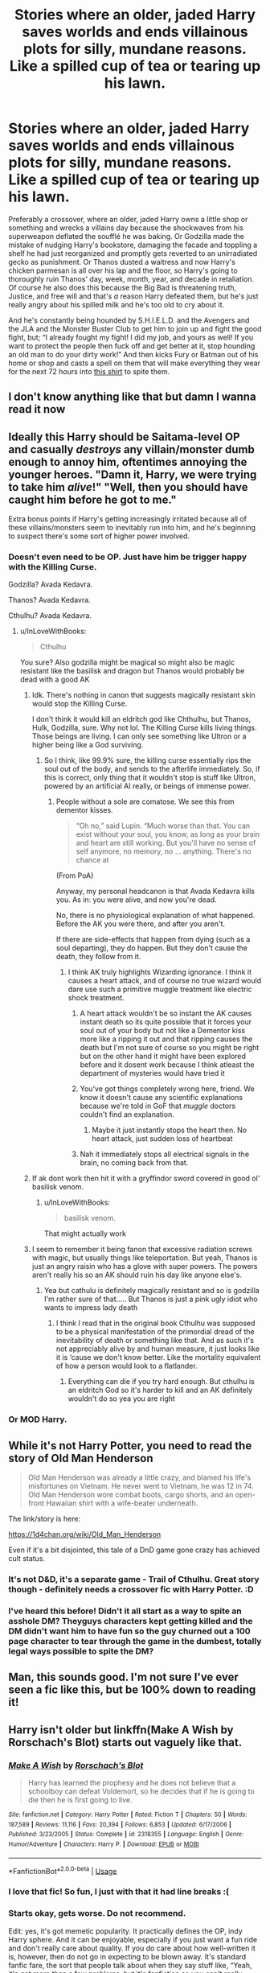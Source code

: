 #+TITLE: Stories where an older, jaded Harry saves worlds and ends villainous plots for silly, mundane reasons. Like a spilled cup of tea or tearing up his lawn.

* Stories where an older, jaded Harry saves worlds and ends villainous plots for silly, mundane reasons. Like a spilled cup of tea or tearing up his lawn.
:PROPERTIES:
:Author: hexernano
:Score: 311
:DateUnix: 1586680453.0
:DateShort: 2020-Apr-12
:FlairText: Request
:END:
Preferably a crossover, where an older, jaded Harry owns a little shop or something and wrecks a villains day because the shockwaves from his superweapon deflated the soufflé he was baking. Or Godzilla made the mistake of nudging Harry's bookstore, damaging the facade and toppling a shelf he had just reorganized and promptly gets reverted to an unirradiated gecko as punishment. Or Thanos dusted a waitress and now Harry's chicken parmesan is all over his lap and the floor, so Harry's going to thoroughly ruin Thanos' day, week, month, year, and decade in retaliation. Of course he also does this because the Big Bad is threatening truth, Justice, and free will and that's /a/ reason Harry defeated them, but he's just really angry about his spilled milk and he's too old to cry about it.

And he's constantly being hounded by S.H.I.E.L.D. and the Avengers and the JLA and the Monster Buster Club to get him to join up and fight the good fight, but; “I already fought my fight! I did my job, and yours as well! If you want to protect the people then fuck off and get better at it, stop hounding an old man to do your dirty work!” And then kicks Fury or Batman out of his home or shop and casts a spell on them that will make everything they wear for the next 72 hours into [[https://imgur.com/gallery/oIZK4dH][this shirt]] to spite them.


** I don't know anything like that but damn I wanna read it now
:PROPERTIES:
:Author: PinkFluffy_Softijs
:Score: 84
:DateUnix: 1586690327.0
:DateShort: 2020-Apr-12
:END:


** Ideally this Harry should be Saitama-level OP and casually /destroys/ any villain/monster dumb enough to annoy him, oftentimes annoying the younger heroes. "Damn it, Harry, we were trying to take him /alive/!" "Well, then you should have caught him before he got to me."

Extra bonus points if Harry's getting increasingly irritated because all of these villains/monsters seem to inevitably run into him, and he's beginning to suspect there's some sort of higher power involved.
:PROPERTIES:
:Author: WhosThisGeek
:Score: 106
:DateUnix: 1586701293.0
:DateShort: 2020-Apr-12
:END:

*** Doesn't even need to be OP. Just have him be trigger happy with the Killing Curse.

Godzilla? Avada Kedavra.

Thanos? Avada Kedavra.

Cthulhu? Avada Kedavra.
:PROPERTIES:
:Author: alehhhhhandro
:Score: 67
:DateUnix: 1586705343.0
:DateShort: 2020-Apr-12
:END:

**** u/InLoveWithBooks:
#+begin_quote
  Cthulhu
#+end_quote

You sure? Also godzilla might be magical so might also be magic resistant like the basilisk and dragon but Thanos would probably be dead with a good AK
:PROPERTIES:
:Author: InLoveWithBooks
:Score: 23
:DateUnix: 1586715962.0
:DateShort: 2020-Apr-12
:END:

***** Idk. There's nothing in canon that suggests magically resistant skin would stop the Killing Curse.

I don't think it would kill an eldritch god like Chthulhu, but Thanos, Hulk, Godzilla, sure. Why not lol. The Killing Curse kills living things. Those beings are living. I can only see something like Ultron or a higher being like a God surviving.
:PROPERTIES:
:Author: alehhhhhandro
:Score: 19
:DateUnix: 1586739924.0
:DateShort: 2020-Apr-13
:END:

****** So I think, like 99.9% sure, the killing curse essentially rips the soul out of the body, and sends to the afterlife immediately. So, if this is correct, only thing that it wouldn't stop is stuff like Ultron, powered by an artificial AI really, or beings of immense power.
:PROPERTIES:
:Author: CuriousLurkerPresent
:Score: 7
:DateUnix: 1586746349.0
:DateShort: 2020-Apr-13
:END:

******* People without a sole are comatose. We see this from dementor kisses.

#+begin_quote
  “Oh no,” said Lupin. “Much worse than that. You can exist without your soul, you know, as long as your brain and heart are still working. But you'll have no sense of self anymore, no memory, no ... anything. There's no chance at
#+end_quote

(From PoA)

Anyway, my personal headcanon is that Avada Kedavra kills you. As in: you were alive, and now you're dead.

No, there is no physiological explanation of what happened. Before the AK you were there, and after you aren't.

If there are side-effects that happen from dying (such as a soul departing), they do happen. But they don't cause the death, they follow from it.
:PROPERTIES:
:Author: vlaaivlaai
:Score: 11
:DateUnix: 1586748502.0
:DateShort: 2020-Apr-13
:END:

******** I think AK truly highlights Wizarding ignorance. I think it causes a heart attack, and of course no true wizard would dare use such a primitive muggle treatment like electric shock treatment.
:PROPERTIES:
:Author: Rp0605
:Score: 1
:DateUnix: 1586815493.0
:DateShort: 2020-Apr-14
:END:

********* A heart attack wouldn't be so instant the AK causes instant death so its quite possible that it forces your soul out of your body but not like a Dementor kiss more like a ripping it out and that ripping causes the death but I'm not sure of course so you might be right but on the other hand it might have been explored before and it dosent work because I think atleast the department of mysteries would have tried it
:PROPERTIES:
:Author: InLoveWithBooks
:Score: 7
:DateUnix: 1586816185.0
:DateShort: 2020-Apr-14
:END:


********* You've got things completely wrong here, friend. We know it doesn't cause any scientific explanations because we're told in GoF that /muggle/ doctors couldn't find an explanation.
:PROPERTIES:
:Author: alehhhhhandro
:Score: 4
:DateUnix: 1587008756.0
:DateShort: 2020-Apr-16
:END:

********** Maybe it just instantly stops the heart then. No heart attack, just sudden loss of heartbeat
:PROPERTIES:
:Author: Rp0605
:Score: 3
:DateUnix: 1587012738.0
:DateShort: 2020-Apr-16
:END:


********* Nah it immediately stops all electrical signals in the brain, no coming back from that.
:PROPERTIES:
:Author: pzbogo
:Score: 2
:DateUnix: 1587047580.0
:DateShort: 2020-Apr-16
:END:


***** If ak dont work then hit it with a gryffindor sword covered in good ol' basilisk venom.
:PROPERTIES:
:Author: amanfromindia
:Score: 5
:DateUnix: 1586815369.0
:DateShort: 2020-Apr-14
:END:

****** u/InLoveWithBooks:
#+begin_quote
  basilisk venom.
#+end_quote

That might actually work
:PROPERTIES:
:Author: InLoveWithBooks
:Score: 4
:DateUnix: 1586815426.0
:DateShort: 2020-Apr-14
:END:


***** I seem to remember it being fanon that excessive radiation screws with magic, but usually things like teleportation. But yeah, Thanos is just an angry raisin who has a glove with super powers. The powers aren't really his so an AK should ruin his day like anyone else's.
:PROPERTIES:
:Author: hexernano
:Score: 3
:DateUnix: 1587218765.0
:DateShort: 2020-Apr-18
:END:

****** Yea but cathulu is definitely magically resistant and so is godzilla I'm rather sure of that..... But Thanos is just a pink ugly idiot who wants to impress lady death
:PROPERTIES:
:Author: InLoveWithBooks
:Score: 1
:DateUnix: 1587218864.0
:DateShort: 2020-Apr-18
:END:

******* I think I read that in the original book Cthulhu was supposed to be a physical manifestation of the primordial dread of the inevitability of death or something like that. And as such it's not appreciably alive by and human measure, it just looks like it is ‘cause we don't know better. Like the mortality equivalent of how a person would look to a flatlander.
:PROPERTIES:
:Author: hexernano
:Score: 1
:DateUnix: 1587219090.0
:DateShort: 2020-Apr-18
:END:

******** Everything can die if you try hard enough. But cthulhu is an eldritch God so it's harder to kill and an AK definitely wouldn't do so yea you are right
:PROPERTIES:
:Author: InLoveWithBooks
:Score: 3
:DateUnix: 1587219252.0
:DateShort: 2020-Apr-18
:END:


*** Or MOD Harry.
:PROPERTIES:
:Author: CuriousLurkerPresent
:Score: 3
:DateUnix: 1586746222.0
:DateShort: 2020-Apr-13
:END:


** While it's not Harry Potter, you need to read the story of *Old Man Henderson*

#+begin_quote
  Old Man Henderson was already a little crazy, and blamed his life's misfortunes on Vietnam. He never went to Vietnam, he was 12 in 74. Old Man Henderson wore combat boots, cargo shorts, and an open-front Hawaiian shirt with a wife-beater underneath.
#+end_quote

The link/story is here:

[[https://1d4chan.org/wiki/Old_Man_Henderson]]

Even if it's a bit disjointed, this tale of a DnD game gone crazy has achieved cult status.
:PROPERTIES:
:Author: vernonff
:Score: 53
:DateUnix: 1586700460.0
:DateShort: 2020-Apr-12
:END:

*** It's not D&D, it's a separate game - Trail of Cthulhu. Great story though - definitely needs a crossover fic with Harry Potter. :D
:PROPERTIES:
:Author: Avalon1632
:Score: 30
:DateUnix: 1586706740.0
:DateShort: 2020-Apr-12
:END:


*** I've heard this before! Didn't it all start as a way to spite an asshole DM? Theyguys characters kept getting killed and the DM didn't want him to have fun so the guy churned out a 100 page character to tear through the game in the dumbest, totally legal ways possible to spite the DM?
:PROPERTIES:
:Author: hexernano
:Score: 6
:DateUnix: 1587218620.0
:DateShort: 2020-Apr-18
:END:


** Man, this sounds good. I'm not sure I've ever seen a fic like this, but be 100% down to reading it!
:PROPERTIES:
:Author: rinmedeis
:Score: 31
:DateUnix: 1586690502.0
:DateShort: 2020-Apr-12
:END:


** Harry isn't older but linkffn(Make A Wish by Rorschach's Blot) starts out vaguely like that.
:PROPERTIES:
:Author: Ch1pp
:Score: 30
:DateUnix: 1586692889.0
:DateShort: 2020-Apr-12
:END:

*** [[https://www.fanfiction.net/s/2318355/1/][*/Make A Wish/*]] by [[https://www.fanfiction.net/u/686093/Rorschach-s-Blot][/Rorschach's Blot/]]

#+begin_quote
  Harry has learned the prophesy and he does not believe that a schoolboy can defeat Voldemort, so he decides that if he is going to die then he is first going to live.
#+end_quote

^{/Site/:} ^{fanfiction.net} ^{*|*} ^{/Category/:} ^{Harry} ^{Potter} ^{*|*} ^{/Rated/:} ^{Fiction} ^{T} ^{*|*} ^{/Chapters/:} ^{50} ^{*|*} ^{/Words/:} ^{187,589} ^{*|*} ^{/Reviews/:} ^{11,116} ^{*|*} ^{/Favs/:} ^{20,394} ^{*|*} ^{/Follows/:} ^{6,853} ^{*|*} ^{/Updated/:} ^{6/17/2006} ^{*|*} ^{/Published/:} ^{3/23/2005} ^{*|*} ^{/Status/:} ^{Complete} ^{*|*} ^{/id/:} ^{2318355} ^{*|*} ^{/Language/:} ^{English} ^{*|*} ^{/Genre/:} ^{Humor/Adventure} ^{*|*} ^{/Characters/:} ^{Harry} ^{P.} ^{*|*} ^{/Download/:} ^{[[http://www.ff2ebook.com/old/ffn-bot/index.php?id=2318355&source=ff&filetype=epub][EPUB]]} ^{or} ^{[[http://www.ff2ebook.com/old/ffn-bot/index.php?id=2318355&source=ff&filetype=mobi][MOBI]]}

--------------

*FanfictionBot*^{2.0.0-beta} | [[https://github.com/tusing/reddit-ffn-bot/wiki/Usage][Usage]]
:PROPERTIES:
:Author: FanfictionBot
:Score: 16
:DateUnix: 1586692901.0
:DateShort: 2020-Apr-12
:END:


*** I love that fic! So fun, I just with that it had line breaks :(
:PROPERTIES:
:Author: LiriStorm
:Score: 9
:DateUnix: 1586740601.0
:DateShort: 2020-Apr-13
:END:


*** Starts okay, gets worse. Do not recommend.

Edit: yes, it's got memetic popularity. It practically defines the OP, indy Harry sphere. And it can be enjoyable, especially if you just want a fun ride and don't really care about quality. If you /do/ care about how well-written it is, however, then do not go in expecting to be blown away. It's standard fanfic fare, the sort that people talk about when they say stuff like, “Yeah, it's got more than a few problems, but it's fanfiction so you can't really expect much.”
:PROPERTIES:
:Author: Lightwavers
:Score: 19
:DateUnix: 1586703009.0
:DateShort: 2020-Apr-12
:END:

**** Yeah, it does go off the rails a lot after the first 10 or so chapters.
:PROPERTIES:
:Author: Ch1pp
:Score: 7
:DateUnix: 1586711866.0
:DateShort: 2020-Apr-12
:END:


**** It's pretty fun to get behind the meme levels of luck he has at the start, but then it starts to take itself way too seriously and goes from luck to him actually doing stuff. The sequel was even worse in that regard.
:PROPERTIES:
:Author: themegaweirdthrow
:Score: 4
:DateUnix: 1586758903.0
:DateShort: 2020-Apr-13
:END:


*** I remember reading this a while ago, it was one hell of a ride!
:PROPERTIES:
:Author: hexernano
:Score: 2
:DateUnix: 1587218441.0
:DateShort: 2020-Apr-18
:END:


** u/habitableattic:
#+begin_quote
  a spell on them that will make everything they wear for the next 72 hours into [[https://i.imgur.com/mhKtiuz.png][this shirt]]
#+end_quote

so for Dumbledore, no change
:PROPERTIES:
:Author: habitableattic
:Score: 27
:DateUnix: 1586705536.0
:DateShort: 2020-Apr-12
:END:

*** Dumbledore gets three shades of beige, two of which exist only because he convinced himself that they do.
:PROPERTIES:
:Author: hexernano
:Score: 9
:DateUnix: 1587219250.0
:DateShort: 2020-Apr-18
:END:


** I recently read a Cross-over with the Avengers where harry is OP. Don't remember the name but this was the basic premise: spoiler Teddy is kidnapped by SHIELD so that they can get to talk to Harry, He goes and makes Thor and all the other Avenger piss their pants etc etc. I'm sure someone will remember the name, it is an older Harry but not jaded and with a trivial reason for his asskickery but the best I remember.
:PROPERTIES:
:Author: Senip
:Score: 25
:DateUnix: 1586713271.0
:DateShort: 2020-Apr-12
:END:

*** Linkffn(11426651) A Child Avenged, the first fic that made me like crossovers
:PROPERTIES:
:Author: smae998
:Score: 25
:DateUnix: 1586714642.0
:DateShort: 2020-Apr-12
:END:

**** [[https://www.fanfiction.net/s/11426651/1/][*/A Child Avenged/*]] by [[https://www.fanfiction.net/u/2331625/PandasWearGlasses][/PandasWearGlasses/]]

#+begin_quote
  Harry Potter is a good guy, really, but there are some lines that should never be crossed, and Nick Fury has just crossed them.
#+end_quote

^{/Site/:} ^{fanfiction.net} ^{*|*} ^{/Category/:} ^{Harry} ^{Potter} ^{+} ^{Avengers} ^{Crossover} ^{*|*} ^{/Rated/:} ^{Fiction} ^{T} ^{*|*} ^{/Words/:} ^{3,360} ^{*|*} ^{/Reviews/:} ^{459} ^{*|*} ^{/Favs/:} ^{7,512} ^{*|*} ^{/Follows/:} ^{3,100} ^{*|*} ^{/Published/:} ^{8/4/2015} ^{*|*} ^{/Status/:} ^{Complete} ^{*|*} ^{/id/:} ^{11426651} ^{*|*} ^{/Language/:} ^{English} ^{*|*} ^{/Genre/:} ^{Suspense/Family} ^{*|*} ^{/Characters/:} ^{Harry} ^{P.,} ^{Teddy} ^{L.,} ^{Nick} ^{F.} ^{*|*} ^{/Download/:} ^{[[http://www.ff2ebook.com/old/ffn-bot/index.php?id=11426651&source=ff&filetype=epub][EPUB]]} ^{or} ^{[[http://www.ff2ebook.com/old/ffn-bot/index.php?id=11426651&source=ff&filetype=mobi][MOBI]]}

--------------

*FanfictionBot*^{2.0.0-beta} | [[https://github.com/tusing/reddit-ffn-bot/wiki/Usage][Usage]]
:PROPERTIES:
:Author: FanfictionBot
:Score: 14
:DateUnix: 1586714648.0
:DateShort: 2020-Apr-12
:END:


**** Yes, that's it. Thank you.
:PROPERTIES:
:Author: Senip
:Score: 8
:DateUnix: 1586750973.0
:DateShort: 2020-Apr-13
:END:


**** God, yes! I love this one. I would be really happy if you could recommend a similar Avengers crossover but longer
:PROPERTIES:
:Author: YuliyaKar
:Score: 6
:DateUnix: 1586928128.0
:DateShort: 2020-Apr-15
:END:

***** I was browsing this thread for any new recs and seen as there are no new ones I started googling as I am feeling like an Avengers Cross over. This is a promising one that I will be reading the first ten chapters of: Linkffn([[https://www.fanfiction.net/s/8897431/1/Child-of-the-Storm]])

I will edit this with my initial thoughts. Disclaimer that beyond it being a OK looking crossover there are no similarities with A Child Avenged.
:PROPERTIES:
:Author: Senip
:Score: 1
:DateUnix: 1587271876.0
:DateShort: 2020-Apr-19
:END:

****** Yeah, I also started googling after writing that comment. And also found this one. I couldn't past the cheeziness and the blatant violation of "show, don't tell".
:PROPERTIES:
:Author: YuliyaKar
:Score: 4
:DateUnix: 1587283353.0
:DateShort: 2020-Apr-19
:END:


****** [[https://www.fanfiction.net/s/8897431/1/][*/Child of the Storm/*]] by [[https://www.fanfiction.net/u/2204901/Nimbus-Llewelyn][/Nimbus Llewelyn/]]

#+begin_quote
  Once, Thor was James Potter, New Mexico being a refinement of Odin's technique (being murdered didn't do Thor's sanity any favours). After a decade, a mostly reformed Loki restores his memories, introducing Thor's son, Harry, to new family and friends. But soon, ancient secrets emerge along with enemies both old and new as darkness rises. Harry is left with a choice: Fight or Die.
#+end_quote

^{/Site/:} ^{fanfiction.net} ^{*|*} ^{/Category/:} ^{Harry} ^{Potter} ^{+} ^{Avengers} ^{Crossover} ^{*|*} ^{/Rated/:} ^{Fiction} ^{T} ^{*|*} ^{/Chapters/:} ^{80} ^{*|*} ^{/Words/:} ^{824,628} ^{*|*} ^{/Reviews/:} ^{8,664} ^{*|*} ^{/Favs/:} ^{8,903} ^{*|*} ^{/Follows/:} ^{7,808} ^{*|*} ^{/Updated/:} ^{7/12/2016} ^{*|*} ^{/Published/:} ^{1/11/2013} ^{*|*} ^{/Status/:} ^{Complete} ^{*|*} ^{/id/:} ^{8897431} ^{*|*} ^{/Language/:} ^{English} ^{*|*} ^{/Genre/:} ^{Adventure/Drama} ^{*|*} ^{/Characters/:} ^{Harry} ^{P.,} ^{Thor} ^{*|*} ^{/Download/:} ^{[[http://www.ff2ebook.com/old/ffn-bot/index.php?id=8897431&source=ff&filetype=epub][EPUB]]} ^{or} ^{[[http://www.ff2ebook.com/old/ffn-bot/index.php?id=8897431&source=ff&filetype=mobi][MOBI]]}

--------------

*FanfictionBot*^{2.0.0-beta} | [[https://github.com/tusing/reddit-ffn-bot/wiki/Usage][Usage]]
:PROPERTIES:
:Author: FanfictionBot
:Score: 2
:DateUnix: 1587271886.0
:DateShort: 2020-Apr-19
:END:


*** That was absolutely fantastic! Everything I was looking for! Thank you!
:PROPERTIES:
:Author: hexernano
:Score: 1
:DateUnix: 1587219933.0
:DateShort: 2020-Apr-18
:END:

**** I'm glad you liked it. I think I'll have to reread it again now.
:PROPERTIES:
:Author: Senip
:Score: 2
:DateUnix: 1587233031.0
:DateShort: 2020-Apr-18
:END:


** I kinda feel like you'd like one punch man. Then again, who /doesn't/ like one punch man?
:PROPERTIES:
:Author: frostking104
:Score: 10
:DateUnix: 1586724188.0
:DateShort: 2020-Apr-13
:END:

*** Who do not realize its a parody, but not of stories but of a genre.
:PROPERTIES:
:Author: LiberalCouchPotato
:Score: 5
:DateUnix: 1586762906.0
:DateShort: 2020-Apr-13
:END:


** linkffn([[https://www.fanfiction.net/s/12912432/1/The-Master-of-Death]])

Now if only Strange had done this sooner...
:PROPERTIES:
:Author: Sefera17
:Score: 8
:DateUnix: 1586738435.0
:DateShort: 2020-Apr-13
:END:

*** [[https://www.fanfiction.net/s/12912432/1/][*/The Master of Death/*]] by [[https://www.fanfiction.net/u/6470669/Hostiel][/Hostiel/]]

#+begin_quote
  Thanos' victory was so close he could taste it. The city around him was ash and rubble, its heroes crippled or dead. The final stone would soon be his---and then Death would be his. The Master of Death disagreed.
#+end_quote

^{/Site/:} ^{fanfiction.net} ^{*|*} ^{/Category/:} ^{Harry} ^{Potter} ^{+} ^{Avengers} ^{Crossover} ^{*|*} ^{/Rated/:} ^{Fiction} ^{T} ^{*|*} ^{/Words/:} ^{2,138} ^{*|*} ^{/Reviews/:} ^{94} ^{*|*} ^{/Favs/:} ^{1,435} ^{*|*} ^{/Follows/:} ^{721} ^{*|*} ^{/Published/:} ^{4/22/2018} ^{*|*} ^{/Status/:} ^{Complete} ^{*|*} ^{/id/:} ^{12912432} ^{*|*} ^{/Language/:} ^{English} ^{*|*} ^{/Characters/:} ^{Harry} ^{P.,} ^{Thanos} ^{*|*} ^{/Download/:} ^{[[http://www.ff2ebook.com/old/ffn-bot/index.php?id=12912432&source=ff&filetype=epub][EPUB]]} ^{or} ^{[[http://www.ff2ebook.com/old/ffn-bot/index.php?id=12912432&source=ff&filetype=mobi][MOBI]]}

--------------

*FanfictionBot*^{2.0.0-beta} | [[https://github.com/tusing/reddit-ffn-bot/wiki/Usage][Usage]]
:PROPERTIES:
:Author: FanfictionBot
:Score: 4
:DateUnix: 1586738446.0
:DateShort: 2020-Apr-13
:END:


** [[https://www.fanfiction.net/community/Harry-Potter-The-Lone-Traveler/116621/][Stories of the Lone Traveler]]worth reading,
:PROPERTIES:
:Author: 944tim
:Score: 7
:DateUnix: 1586713729.0
:DateShort: 2020-Apr-12
:END:

*** Damn, would you say one can just pick one and be fine reading it or do you have a specific reading order you recommend? I tend to shy away from longer fics lately as they're usually less than stellar, some notable exceptions notwithstanding (The Dark Kingdom etc).
:PROPERTIES:
:Author: Senip
:Score: 2
:DateUnix: 1586751349.0
:DateShort: 2020-Apr-13
:END:

**** Pick chapters at random / crossovers you're interested in. There's no point reading reading all of it because Harry ends up dealing with every situation exactly the same way.
:PROPERTIES:
:Author: theshaolinbear
:Score: 2
:DateUnix: 1586765559.0
:DateShort: 2020-Apr-13
:END:


**** there have been more than one writer who has written stories of the Lone traveler I linked tto the stories by dunuelos, because his are the most consistent, and I just read them from oldest to newest. There are 16 written by The Professional [[https://www.fanfiction.net/s/2673584/1/Harry-Potter-The-Lone-Traveller]] And I have seen others

very reminiscent of Mr Black from Rorschach's Blot
:PROPERTIES:
:Author: 944tim
:Score: 2
:DateUnix: 1586798789.0
:DateShort: 2020-Apr-13
:END:


** Damn. I want to read this if it exists.
:PROPERTIES:
:Author: dsarma
:Score: 6
:DateUnix: 1586695937.0
:DateShort: 2020-Apr-12
:END:

*** It's been linked..
:PROPERTIES:
:Author: Sefera17
:Score: 3
:DateUnix: 1586738018.0
:DateShort: 2020-Apr-13
:END:

**** Thank you kind person!
:PROPERTIES:
:Author: dsarma
:Score: 2
:DateUnix: 1586739727.0
:DateShort: 2020-Apr-13
:END:


** Wind Shear is kind of like that. Harry gets sent to the past and decides he doesn't really want to fuck with the timeline or get drawn into the war again so he's just going to drink a pint and plan how to avoid everyone for a while. Then Deatheaters.

#+begin_quote
  "You know, I had already been having a bad day." She didn't recognize the voice but instinctively she knew it belonged with a pair of brilliant, cold emerald eyes. "I came in here for a bit of peace and quiet and a nice drink. I just want to be left alone."
#+end_quote

[[https://www.fanfiction.net/s/12511998/1/Wind-Shear]]
:PROPERTIES:
:Author: myshittywriting
:Score: 15
:DateUnix: 1586717690.0
:DateShort: 2020-Apr-12
:END:

*** One of my favorites.
:PROPERTIES:
:Author: KnightOfThirteen
:Score: 5
:DateUnix: 1586743291.0
:DateShort: 2020-Apr-13
:END:


*** Thanks for giving me a reason to reread this!
:PROPERTIES:
:Author: hexernano
:Score: 3
:DateUnix: 1587302780.0
:DateShort: 2020-Apr-19
:END:


** RemindMe! 1 day
:PROPERTIES:
:Author: Daedemon
:Score: 8
:DateUnix: 1586733740.0
:DateShort: 2020-Apr-13
:END:

*** Why are people downvoting for a Remind Me bot? Wow. Have an upvote to remedy your downvote :)
:PROPERTIES:
:Score: 4
:DateUnix: 1586745261.0
:DateShort: 2020-Apr-13
:END:

**** Few months ago you routinely had about a dozen people trying to summon the Bot themselves in every thread.. So they got downvoted.. some people didn't stop the practice..
:PROPERTIES:
:Author: Wirenfeldt
:Score: 2
:DateUnix: 1586802710.0
:DateShort: 2020-Apr-13
:END:


*** I will be messaging you in 16 hours on [[http://www.wolframalpha.com/input/?i=2020-04-13%2023:22:20%20UTC%20To%20Local%20Time][*2020-04-13 23:22:20 UTC*]] to remind you of [[https://np.reddit.com/r/HPfanfiction/comments/fzt4g8/stories_where_an_older_jaded_harry_saves_worlds/fn84j25/?context=3][*this link*]]

[[https://np.reddit.com/message/compose/?to=RemindMeBot&subject=Reminder&message=%5Bhttps%3A%2F%2Fwww.reddit.com%2Fr%2FHPfanfiction%2Fcomments%2Ffzt4g8%2Fstories_where_an_older_jaded_harry_saves_worlds%2Ffn84j25%2F%5D%0A%0ARemindMe%21%202020-04-13%2023%3A22%3A20%20UTC][*4 OTHERS CLICKED THIS LINK*]] to send a PM to also be reminded and to reduce spam.

^{Parent commenter can} [[https://np.reddit.com/message/compose/?to=RemindMeBot&subject=Delete%20Comment&message=Delete%21%20fzt4g8][^{delete this message to hide from others.}]]

--------------

[[https://np.reddit.com/r/RemindMeBot/comments/e1bko7/remindmebot_info_v21/][^{Info}]]

[[https://np.reddit.com/message/compose/?to=RemindMeBot&subject=Reminder&message=%5BLink%20or%20message%20inside%20square%20brackets%5D%0A%0ARemindMe%21%20Time%20period%20here][^{Custom}]]
[[https://np.reddit.com/message/compose/?to=RemindMeBot&subject=List%20Of%20Reminders&message=MyReminders%21][^{Your Reminders}]]
[[https://np.reddit.com/message/compose/?to=Watchful1&subject=RemindMeBot%20Feedback][^{Feedback}]]
:PROPERTIES:
:Author: RemindMeBot
:Score: 1
:DateUnix: 1586733758.0
:DateShort: 2020-Apr-13
:END:


** I want
:PROPERTIES:
:Author: DeDe_at_it_again
:Score: 2
:DateUnix: 1586691176.0
:DateShort: 2020-Apr-12
:END:


** I was wiring something like this a year or so back. I should really go and keep working at it.
:PROPERTIES:
:Author: ladrlee
:Score: 2
:DateUnix: 1586713536.0
:DateShort: 2020-Apr-12
:END:

*** Your user flair is perfect!
:PROPERTIES:
:Author: hexernano
:Score: 2
:DateUnix: 1587220008.0
:DateShort: 2020-Apr-18
:END:


** There's a lot of Harry Potter x avengers with a similar premise, linkffn(12307781) has Harry owning a restaurant in New York
:PROPERTIES:
:Author: smae998
:Score: 2
:DateUnix: 1586715103.0
:DateShort: 2020-Apr-12
:END:

*** [[https://www.fanfiction.net/s/12307781/1/][*/Heroes Assemble!/*]] by [[https://www.fanfiction.net/u/5643202/Stargon1][/Stargon1/]]

#+begin_quote
  After five years travelling the world, Harry Potter has landed in New York. He figures that there's no better place than the city that never sleeps to settle in and forge a new life. If only the heroes, villains, aliens and spies had received the message. Begins just before the Avengers movie and continues through the MCU. Encompasses MCU movies & TV, some others along the way.
#+end_quote

^{/Site/:} ^{fanfiction.net} ^{*|*} ^{/Category/:} ^{Harry} ^{Potter} ^{+} ^{Avengers} ^{Crossover} ^{*|*} ^{/Rated/:} ^{Fiction} ^{T} ^{*|*} ^{/Chapters/:} ^{128} ^{*|*} ^{/Words/:} ^{603,414} ^{*|*} ^{/Reviews/:} ^{9,782} ^{*|*} ^{/Favs/:} ^{13,196} ^{*|*} ^{/Follows/:} ^{15,102} ^{*|*} ^{/Updated/:} ^{2/5} ^{*|*} ^{/Published/:} ^{1/4/2017} ^{*|*} ^{/Status/:} ^{Complete} ^{*|*} ^{/id/:} ^{12307781} ^{*|*} ^{/Language/:} ^{English} ^{*|*} ^{/Genre/:} ^{Adventure} ^{*|*} ^{/Characters/:} ^{Harry} ^{P.} ^{*|*} ^{/Download/:} ^{[[http://www.ff2ebook.com/old/ffn-bot/index.php?id=12307781&source=ff&filetype=epub][EPUB]]} ^{or} ^{[[http://www.ff2ebook.com/old/ffn-bot/index.php?id=12307781&source=ff&filetype=mobi][MOBI]]}

--------------

*FanfictionBot*^{2.0.0-beta} | [[https://github.com/tusing/reddit-ffn-bot/wiki/Usage][Usage]]
:PROPERTIES:
:Author: FanfictionBot
:Score: 2
:DateUnix: 1586715112.0
:DateShort: 2020-Apr-12
:END:


** Kinda like the Harry in linkffn(I still haven't found what I'm looking for), but that was more he didn't because he felt like it, casually defeating dark wizards every few decades. Also it's more in his backstory.
:PROPERTIES:
:Author: The379thHero
:Score: 2
:DateUnix: 1586749349.0
:DateShort: 2020-Apr-13
:END:

*** [[https://www.fanfiction.net/s/11157943/1/][*/I Still Haven't Found What I'm Looking For/*]] by [[https://www.fanfiction.net/u/4404355/kathryn518][/kathryn518/]]

#+begin_quote
  Ahsoka Tano left the Jedi Order, walking away after their betrayal. She did not consider the consequences of what her actions might bring, or the danger she might be in. A chance run in with a single irreverent, and possibly crazy, person in a bar changes the course of fate for an entire galaxy.
#+end_quote

^{/Site/:} ^{fanfiction.net} ^{*|*} ^{/Category/:} ^{Star} ^{Wars} ^{+} ^{Harry} ^{Potter} ^{Crossover} ^{*|*} ^{/Rated/:} ^{Fiction} ^{M} ^{*|*} ^{/Chapters/:} ^{16} ^{*|*} ^{/Words/:} ^{344,480} ^{*|*} ^{/Reviews/:} ^{5,524} ^{*|*} ^{/Favs/:} ^{14,285} ^{*|*} ^{/Follows/:} ^{15,997} ^{*|*} ^{/Updated/:} ^{9/17/2017} ^{*|*} ^{/Published/:} ^{4/2/2015} ^{*|*} ^{/id/:} ^{11157943} ^{*|*} ^{/Language/:} ^{English} ^{*|*} ^{/Genre/:} ^{Adventure/Romance} ^{*|*} ^{/Characters/:} ^{Aayla} ^{S.,} ^{Ahsoka} ^{T.,} ^{Harry} ^{P.} ^{*|*} ^{/Download/:} ^{[[http://www.ff2ebook.com/old/ffn-bot/index.php?id=11157943&source=ff&filetype=epub][EPUB]]} ^{or} ^{[[http://www.ff2ebook.com/old/ffn-bot/index.php?id=11157943&source=ff&filetype=mobi][MOBI]]}

--------------

*FanfictionBot*^{2.0.0-beta} | [[https://github.com/tusing/reddit-ffn-bot/wiki/Usage][Usage]]
:PROPERTIES:
:Author: FanfictionBot
:Score: 1
:DateUnix: 1586749367.0
:DateShort: 2020-Apr-13
:END:


** I feel like more of an accidental ending is better.
:PROPERTIES:
:Author: Windruin
:Score: 1
:DateUnix: 1586718306.0
:DateShort: 2020-Apr-12
:END:
